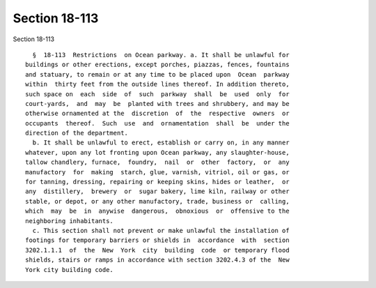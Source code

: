 Section 18-113
==============

Section 18-113 ::    
        
     
        §  18-113  Restrictions  on Ocean parkway. a. It shall be unlawful for
      buildings or other erections, except porches, piazzas, fences, fountains
      and statuary, to remain or at any time to be placed upon  Ocean  parkway
      within  thirty feet from the outside lines thereof. In addition thereto,
      such space on  each  side  of  such  parkway  shall  be  used  only  for
      court-yards,  and  may  be  planted with trees and shrubbery, and may be
      otherwise ornamented at the  discretion  of  the  respective  owners  or
      occupants  thereof.  Such  use  and  ornamentation  shall  be  under the
      direction of the department.
        b. It shall be unlawful to erect, establish or carry on, in any manner
      whatever, upon any lot fronting upon Ocean parkway, any slaughter-house,
      tallow chandlery, furnace,  foundry,  nail  or  other  factory,  or  any
      manufactory  for  making  starch, glue, varnish, vitriol, oil or gas, or
      for tanning, dressing, repairing or keeping skins, hides or leather,  or
      any  distillery,  brewery  or  sugar bakery, lime kiln, railway or other
      stable, or depot, or any other manufactory, trade, business or  calling,
      which  may  be  in  anywise  dangerous,  obnoxious  or  offensive to the
      neighboring inhabitants.
        c. This section shall not prevent or make unlawful the installation of
      footings for temporary barriers or shields in  accordance  with  section
      3202.1.1.1  of  the  New  York  city  building  code  or temporary flood
      shields, stairs or ramps in accordance with section 3202.4.3 of the  New
      York city building code.
    
    
    
    
    
    
    